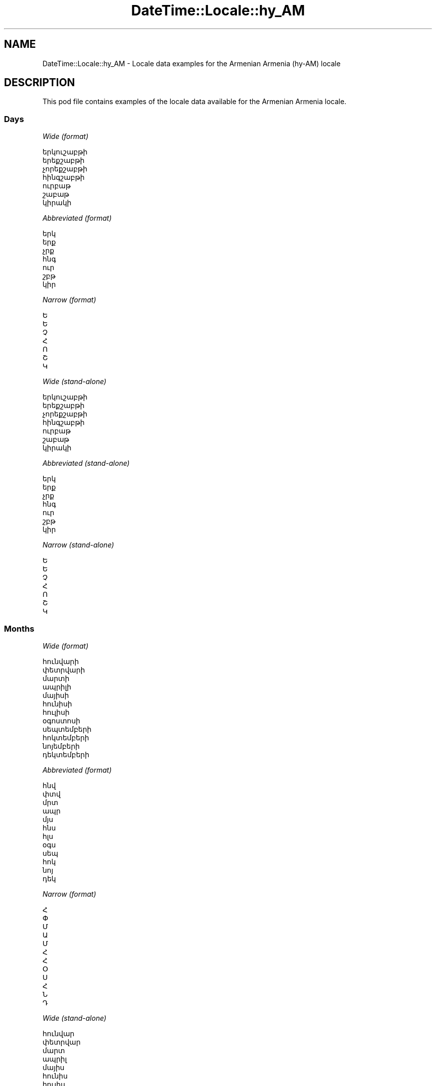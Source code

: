 .\" Automatically generated by Pod::Man 4.11 (Pod::Simple 3.35)
.\"
.\" Standard preamble:
.\" ========================================================================
.de Sp \" Vertical space (when we can't use .PP)
.if t .sp .5v
.if n .sp
..
.de Vb \" Begin verbatim text
.ft CW
.nf
.ne \\$1
..
.de Ve \" End verbatim text
.ft R
.fi
..
.\" Set up some character translations and predefined strings.  \*(-- will
.\" give an unbreakable dash, \*(PI will give pi, \*(L" will give a left
.\" double quote, and \*(R" will give a right double quote.  \*(C+ will
.\" give a nicer C++.  Capital omega is used to do unbreakable dashes and
.\" therefore won't be available.  \*(C` and \*(C' expand to `' in nroff,
.\" nothing in troff, for use with C<>.
.tr \(*W-
.ds C+ C\v'-.1v'\h'-1p'\s-2+\h'-1p'+\s0\v'.1v'\h'-1p'
.ie n \{\
.    ds -- \(*W-
.    ds PI pi
.    if (\n(.H=4u)&(1m=24u) .ds -- \(*W\h'-12u'\(*W\h'-12u'-\" diablo 10 pitch
.    if (\n(.H=4u)&(1m=20u) .ds -- \(*W\h'-12u'\(*W\h'-8u'-\"  diablo 12 pitch
.    ds L" ""
.    ds R" ""
.    ds C` ""
.    ds C' ""
'br\}
.el\{\
.    ds -- \|\(em\|
.    ds PI \(*p
.    ds L" ``
.    ds R" ''
.    ds C`
.    ds C'
'br\}
.\"
.\" Escape single quotes in literal strings from groff's Unicode transform.
.ie \n(.g .ds Aq \(aq
.el       .ds Aq '
.\"
.\" If the F register is >0, we'll generate index entries on stderr for
.\" titles (.TH), headers (.SH), subsections (.SS), items (.Ip), and index
.\" entries marked with X<> in POD.  Of course, you'll have to process the
.\" output yourself in some meaningful fashion.
.\"
.\" Avoid warning from groff about undefined register 'F'.
.de IX
..
.nr rF 0
.if \n(.g .if rF .nr rF 1
.if (\n(rF:(\n(.g==0)) \{\
.    if \nF \{\
.        de IX
.        tm Index:\\$1\t\\n%\t"\\$2"
..
.        if !\nF==2 \{\
.            nr % 0
.            nr F 2
.        \}
.    \}
.\}
.rr rF
.\" ========================================================================
.\"
.IX Title "DateTime::Locale::hy_AM 3pm"
.TH DateTime::Locale::hy_AM 3pm "2022-04-23" "perl v5.30.0" "User Contributed Perl Documentation"
.\" For nroff, turn off justification.  Always turn off hyphenation; it makes
.\" way too many mistakes in technical documents.
.if n .ad l
.nh
.SH "NAME"
DateTime::Locale::hy_AM \- Locale data examples for the Armenian Armenia (hy\-AM) locale
.SH "DESCRIPTION"
.IX Header "DESCRIPTION"
This pod file contains examples of the locale data available for the
Armenian Armenia locale.
.SS "Days"
.IX Subsection "Days"
\fIWide (format)\fR
.IX Subsection "Wide (format)"
.PP
.Vb 7
\&  երկուշաբթի
\&  երեքշաբթի
\&  չորեքշաբթի
\&  հինգշաբթի
\&  ուրբաթ
\&  շաբաթ
\&  կիրակի
.Ve
.PP
\fIAbbreviated (format)\fR
.IX Subsection "Abbreviated (format)"
.PP
.Vb 7
\&  երկ
\&  երք
\&  չրք
\&  հնգ
\&  ուր
\&  շբթ
\&  կիր
.Ve
.PP
\fINarrow (format)\fR
.IX Subsection "Narrow (format)"
.PP
.Vb 7
\&  Ե
\&  Ե
\&  Չ
\&  Հ
\&  Ո
\&  Շ
\&  Կ
.Ve
.PP
\fIWide (stand-alone)\fR
.IX Subsection "Wide (stand-alone)"
.PP
.Vb 7
\&  երկուշաբթի
\&  երեքշաբթի
\&  չորեքշաբթի
\&  հինգշաբթի
\&  ուրբաթ
\&  շաբաթ
\&  կիրակի
.Ve
.PP
\fIAbbreviated (stand-alone)\fR
.IX Subsection "Abbreviated (stand-alone)"
.PP
.Vb 7
\&  երկ
\&  երք
\&  չրք
\&  հնգ
\&  ուր
\&  շբթ
\&  կիր
.Ve
.PP
\fINarrow (stand-alone)\fR
.IX Subsection "Narrow (stand-alone)"
.PP
.Vb 7
\&  Ե
\&  Ե
\&  Չ
\&  Հ
\&  Ո
\&  Շ
\&  Կ
.Ve
.SS "Months"
.IX Subsection "Months"
\fIWide (format)\fR
.IX Subsection "Wide (format)"
.PP
.Vb 12
\&  հունվարի
\&  փետրվարի
\&  մարտի
\&  ապրիլի
\&  մայիսի
\&  հունիսի
\&  հուլիսի
\&  օգոստոսի
\&  սեպտեմբերի
\&  հոկտեմբերի
\&  նոյեմբերի
\&  դեկտեմբերի
.Ve
.PP
\fIAbbreviated (format)\fR
.IX Subsection "Abbreviated (format)"
.PP
.Vb 12
\&  հնվ
\&  փտվ
\&  մրտ
\&  ապր
\&  մյս
\&  հնս
\&  հլս
\&  օգս
\&  սեպ
\&  հոկ
\&  նոյ
\&  դեկ
.Ve
.PP
\fINarrow (format)\fR
.IX Subsection "Narrow (format)"
.PP
.Vb 12
\&  Հ
\&  Փ
\&  Մ
\&  Ա
\&  Մ
\&  Հ
\&  Հ
\&  Օ
\&  Ս
\&  Հ
\&  Ն
\&  Դ
.Ve
.PP
\fIWide (stand-alone)\fR
.IX Subsection "Wide (stand-alone)"
.PP
.Vb 12
\&  հունվար
\&  փետրվար
\&  մարտ
\&  ապրիլ
\&  մայիս
\&  հունիս
\&  հուլիս
\&  օգոստոս
\&  սեպտեմբեր
\&  հոկտեմբեր
\&  նոյեմբեր
\&  դեկտեմբեր
.Ve
.PP
\fIAbbreviated (stand-alone)\fR
.IX Subsection "Abbreviated (stand-alone)"
.PP
.Vb 12
\&  հնվ
\&  փտվ
\&  մրտ
\&  ապր
\&  մյս
\&  հնս
\&  հլս
\&  օգս
\&  սեպ
\&  հոկ
\&  նոյ
\&  դեկ
.Ve
.PP
\fINarrow (stand-alone)\fR
.IX Subsection "Narrow (stand-alone)"
.PP
.Vb 12
\&  Հ
\&  Փ
\&  Մ
\&  Ա
\&  Մ
\&  Հ
\&  Հ
\&  Օ
\&  Ս
\&  Հ
\&  Ն
\&  Դ
.Ve
.SS "Quarters"
.IX Subsection "Quarters"
\fIWide (format)\fR
.IX Subsection "Wide (format)"
.PP
.Vb 4
\&  1\-ին եռամսյակ
\&  2\-րդ եռամսյակ
\&  3\-րդ եռամսյակ
\&  4\-րդ եռամսյակ
.Ve
.PP
\fIAbbreviated (format)\fR
.IX Subsection "Abbreviated (format)"
.PP
.Vb 4
\&  1\-ին եռմս.
\&  2\-րդ եռմս.
\&  3\-րդ եռմս.
\&  4\-րդ եռմս.
.Ve
.PP
\fINarrow (format)\fR
.IX Subsection "Narrow (format)"
.PP
.Vb 4
\&  1
\&  2
\&  3
\&  4
.Ve
.PP
\fIWide (stand-alone)\fR
.IX Subsection "Wide (stand-alone)"
.PP
.Vb 4
\&  1\-ին եռամսյակ
\&  2\-րդ եռամսյակ
\&  3\-րդ եռամսյակ
\&  4\-րդ եռամսյակ
.Ve
.PP
\fIAbbreviated (stand-alone)\fR
.IX Subsection "Abbreviated (stand-alone)"
.PP
.Vb 4
\&  1\-ին եռմս.
\&  2\-րդ եռմս.
\&  3\-րդ եռմս.
\&  4\-րդ եռմս.
.Ve
.PP
\fINarrow (stand-alone)\fR
.IX Subsection "Narrow (stand-alone)"
.PP
.Vb 4
\&  1
\&  2
\&  3
\&  4
.Ve
.SS "Eras"
.IX Subsection "Eras"
\fIWide (format)\fR
.IX Subsection "Wide (format)"
.PP
.Vb 2
\&  Քրիստոսից առաջ
\&  Քրիստոսից հետո
.Ve
.PP
\fIAbbreviated (format)\fR
.IX Subsection "Abbreviated (format)"
.PP
.Vb 2
\&  մ.թ.ա.
\&  մ.թ.
.Ve
.PP
\fINarrow (format)\fR
.IX Subsection "Narrow (format)"
.PP
.Vb 2
\&  մ.թ.ա.
\&  մ.թ.
.Ve
.SS "Date Formats"
.IX Subsection "Date Formats"
\fIFull\fR
.IX Subsection "Full"
.PP
.Vb 3
\&   2008\-02\-05T18:30:30 = 2008 թ. փետրվարի 5, երեքշաբթի
\&   1995\-12\-22T09:05:02 = 1995 թ. դեկտեմբերի 22, ուրբաթ
\&  \-0010\-09\-15T04:44:23 = \-10 թ. սեպտեմբերի 15, շաբաթ
.Ve
.PP
\fILong\fR
.IX Subsection "Long"
.PP
.Vb 3
\&   2008\-02\-05T18:30:30 = 05 փետրվարի, 2008 թ.
\&   1995\-12\-22T09:05:02 = 22 դեկտեմբերի, 1995 թ.
\&  \-0010\-09\-15T04:44:23 = 15 սեպտեմբերի, \-10 թ.
.Ve
.PP
\fIMedium\fR
.IX Subsection "Medium"
.PP
.Vb 3
\&   2008\-02\-05T18:30:30 = 05 փտվ, 2008 թ.
\&   1995\-12\-22T09:05:02 = 22 դեկ, 1995 թ.
\&  \-0010\-09\-15T04:44:23 = 15 սեպ, \-10 թ.
.Ve
.PP
\fIShort\fR
.IX Subsection "Short"
.PP
.Vb 3
\&   2008\-02\-05T18:30:30 = 05.02.08
\&   1995\-12\-22T09:05:02 = 22.12.95
\&  \-0010\-09\-15T04:44:23 = 15.09.\-10
.Ve
.SS "Time Formats"
.IX Subsection "Time Formats"
\fIFull\fR
.IX Subsection "Full"
.PP
.Vb 3
\&   2008\-02\-05T18:30:30 = 18:30:30 UTC
\&   1995\-12\-22T09:05:02 = 09:05:02 UTC
\&  \-0010\-09\-15T04:44:23 = 04:44:23 UTC
.Ve
.PP
\fILong\fR
.IX Subsection "Long"
.PP
.Vb 3
\&   2008\-02\-05T18:30:30 = 18:30:30 UTC
\&   1995\-12\-22T09:05:02 = 09:05:02 UTC
\&  \-0010\-09\-15T04:44:23 = 04:44:23 UTC
.Ve
.PP
\fIMedium\fR
.IX Subsection "Medium"
.PP
.Vb 3
\&   2008\-02\-05T18:30:30 = 18:30:30
\&   1995\-12\-22T09:05:02 = 09:05:02
\&  \-0010\-09\-15T04:44:23 = 04:44:23
.Ve
.PP
\fIShort\fR
.IX Subsection "Short"
.PP
.Vb 3
\&   2008\-02\-05T18:30:30 = 18:30
\&   1995\-12\-22T09:05:02 = 09:05
\&  \-0010\-09\-15T04:44:23 = 04:44
.Ve
.SS "Datetime Formats"
.IX Subsection "Datetime Formats"
\fIFull\fR
.IX Subsection "Full"
.PP
.Vb 3
\&   2008\-02\-05T18:30:30 = 2008 թ. փետրվարի 5, երեքշաբթի, 18:30:30 UTC
\&   1995\-12\-22T09:05:02 = 1995 թ. դեկտեմբերի 22, ուրբաթ, 09:05:02 UTC
\&  \-0010\-09\-15T04:44:23 = \-10 թ. սեպտեմբերի 15, շաբաթ, 04:44:23 UTC
.Ve
.PP
\fILong\fR
.IX Subsection "Long"
.PP
.Vb 3
\&   2008\-02\-05T18:30:30 = 05 փետրվարի, 2008 թ., 18:30:30 UTC
\&   1995\-12\-22T09:05:02 = 22 դեկտեմբերի, 1995 թ., 09:05:02 UTC
\&  \-0010\-09\-15T04:44:23 = 15 սեպտեմբերի, \-10 թ., 04:44:23 UTC
.Ve
.PP
\fIMedium\fR
.IX Subsection "Medium"
.PP
.Vb 3
\&   2008\-02\-05T18:30:30 = 05 փտվ, 2008 թ., 18:30:30
\&   1995\-12\-22T09:05:02 = 22 դեկ, 1995 թ., 09:05:02
\&  \-0010\-09\-15T04:44:23 = 15 սեպ, \-10 թ., 04:44:23
.Ve
.PP
\fIShort\fR
.IX Subsection "Short"
.PP
.Vb 3
\&   2008\-02\-05T18:30:30 = 05.02.08, 18:30
\&   1995\-12\-22T09:05:02 = 22.12.95, 09:05
\&  \-0010\-09\-15T04:44:23 = 15.09.\-10, 04:44
.Ve
.SS "Available Formats"
.IX Subsection "Available Formats"
\fIBh (B h\-ին)\fR
.IX Subsection "Bh (B h-ին)"
.PP
.Vb 3
\&   2008\-02\-05T18:30:30 = B 6\-ին
\&   1995\-12\-22T09:05:02 = B 9\-ին
\&  \-0010\-09\-15T04:44:23 = B 4\-ին
.Ve
.PP
\fIBhm (B h:mm\-ին)\fR
.IX Subsection "Bhm (B h:mm-ին)"
.PP
.Vb 3
\&   2008\-02\-05T18:30:30 = B 6:30\-ին
\&   1995\-12\-22T09:05:02 = B 9:05\-ին
\&  \-0010\-09\-15T04:44:23 = B 4:44\-ին
.Ve
.PP
\fIBhms (B h:mm:ss)\fR
.IX Subsection "Bhms (B h:mm:ss)"
.PP
.Vb 3
\&   2008\-02\-05T18:30:30 = B 6:30:30
\&   1995\-12\-22T09:05:02 = B 9:05:02
\&  \-0010\-09\-15T04:44:23 = B 4:44:23
.Ve
.PP
\fIE (ccc)\fR
.IX Subsection "E (ccc)"
.PP
.Vb 3
\&   2008\-02\-05T18:30:30 = երք
\&   1995\-12\-22T09:05:02 = ուր
\&  \-0010\-09\-15T04:44:23 = շբթ
.Ve
.PP
\fIEBhm (E B h:mm\-ին)\fR
.IX Subsection "EBhm (E B h:mm-ին)"
.PP
.Vb 3
\&   2008\-02\-05T18:30:30 = երք B 6:30\-ին
\&   1995\-12\-22T09:05:02 = ուր B 9:05\-ին
\&  \-0010\-09\-15T04:44:23 = շբթ B 4:44\-ին
.Ve
.PP
\fIEBhms (E B h:mm:ss)\fR
.IX Subsection "EBhms (E B h:mm:ss)"
.PP
.Vb 3
\&   2008\-02\-05T18:30:30 = երք B 6:30:30
\&   1995\-12\-22T09:05:02 = ուր B 9:05:02
\&  \-0010\-09\-15T04:44:23 = շբթ B 4:44:23
.Ve
.PP
\fIEHm (E, HH:mm)\fR
.IX Subsection "EHm (E, HH:mm)"
.PP
.Vb 3
\&   2008\-02\-05T18:30:30 = երք, 18:30
\&   1995\-12\-22T09:05:02 = ուր, 09:05
\&  \-0010\-09\-15T04:44:23 = շբթ, 04:44
.Ve
.PP
\fIEHms (E, HH:mm:ss)\fR
.IX Subsection "EHms (E, HH:mm:ss)"
.PP
.Vb 3
\&   2008\-02\-05T18:30:30 = երք, 18:30:30
\&   1995\-12\-22T09:05:02 = ուր, 09:05:02
\&  \-0010\-09\-15T04:44:23 = շբթ, 04:44:23
.Ve
.PP
\fIEd (d, ccc)\fR
.IX Subsection "Ed (d, ccc)"
.PP
.Vb 3
\&   2008\-02\-05T18:30:30 = 5, երք
\&   1995\-12\-22T09:05:02 = 22, ուր
\&  \-0010\-09\-15T04:44:23 = 15, շբթ
.Ve
.PP
\fIEhm (E, h:mm a)\fR
.IX Subsection "Ehm (E, h:mm a)"
.PP
.Vb 3
\&   2008\-02\-05T18:30:30 = երք, 6:30 PM
\&   1995\-12\-22T09:05:02 = ուր, 9:05 AM
\&  \-0010\-09\-15T04:44:23 = շբթ, 4:44 AM
.Ve
.PP
\fIEhms (E, h:mm:ss a)\fR
.IX Subsection "Ehms (E, h:mm:ss a)"
.PP
.Vb 3
\&   2008\-02\-05T18:30:30 = երք, 6:30:30 PM
\&   1995\-12\-22T09:05:02 = ուր, 9:05:02 AM
\&  \-0010\-09\-15T04:44:23 = շբթ, 4:44:23 AM
.Ve
.PP
\fIGy (G y թ.)\fR
.IX Subsection "Gy (G y թ.)"
.PP
.Vb 3
\&   2008\-02\-05T18:30:30 = մ.թ. 2008 թ.
\&   1995\-12\-22T09:05:02 = մ.թ. 1995 թ.
\&  \-0010\-09\-15T04:44:23 = մ.թ.ա. \-10 թ.
.Ve
.PP
\fIGyMMM (G y թ. \s-1MMM\s0)\fR
.IX Subsection "GyMMM (G y թ. MMM)"
.PP
.Vb 3
\&   2008\-02\-05T18:30:30 = մ.թ. 2008 թ. փտվ
\&   1995\-12\-22T09:05:02 = մ.թ. 1995 թ. դեկ
\&  \-0010\-09\-15T04:44:23 = մ.թ.ա. \-10 թ. սեպ
.Ve
.PP
\fIGyMMMEd (G y թ. \s-1MMM\s0 d, E)\fR
.IX Subsection "GyMMMEd (G y թ. MMM d, E)"
.PP
.Vb 3
\&   2008\-02\-05T18:30:30 = մ.թ. 2008 թ. փտվ 5, երք
\&   1995\-12\-22T09:05:02 = մ.թ. 1995 թ. դեկ 22, ուր
\&  \-0010\-09\-15T04:44:23 = մ.թ.ա. \-10 թ. սեպ 15, շբթ
.Ve
.PP
\fIGyMMMd (d \s-1MMM,\s0 y թ. G)\fR
.IX Subsection "GyMMMd (d MMM, y թ. G)"
.PP
.Vb 3
\&   2008\-02\-05T18:30:30 = 5 փտվ, 2008 թ. մ.թ.
\&   1995\-12\-22T09:05:02 = 22 դեկ, 1995 թ. մ.թ.
\&  \-0010\-09\-15T04:44:23 = 15 սեպ, \-10 թ. մ.թ.ա.
.Ve
.PP
\fIGyMd (dd.MM.y \s-1GGGGG\s0)\fR
.IX Subsection "GyMd (dd.MM.y GGGGG)"
.PP
.Vb 3
\&   2008\-02\-05T18:30:30 = 05.02.2008 մ.թ.
\&   1995\-12\-22T09:05:02 = 22.12.1995 մ.թ.
\&  \-0010\-09\-15T04:44:23 = 15.09.\-10 մ.թ.ա.
.Ve
.PP
\fIH (H)\fR
.IX Subsection "H (H)"
.PP
.Vb 3
\&   2008\-02\-05T18:30:30 = 18
\&   1995\-12\-22T09:05:02 = 9
\&  \-0010\-09\-15T04:44:23 = 4
.Ve
.PP
\fIHm (H:mm)\fR
.IX Subsection "Hm (H:mm)"
.PP
.Vb 3
\&   2008\-02\-05T18:30:30 = 18:30
\&   1995\-12\-22T09:05:02 = 9:05
\&  \-0010\-09\-15T04:44:23 = 4:44
.Ve
.PP
\fIHms (H:mm:ss)\fR
.IX Subsection "Hms (H:mm:ss)"
.PP
.Vb 3
\&   2008\-02\-05T18:30:30 = 18:30:30
\&   1995\-12\-22T09:05:02 = 9:05:02
\&  \-0010\-09\-15T04:44:23 = 4:44:23
.Ve
.PP
\fIHmsv (HH:mm:ss v)\fR
.IX Subsection "Hmsv (HH:mm:ss v)"
.PP
.Vb 3
\&   2008\-02\-05T18:30:30 = 18:30:30 UTC
\&   1995\-12\-22T09:05:02 = 09:05:02 UTC
\&  \-0010\-09\-15T04:44:23 = 04:44:23 UTC
.Ve
.PP
\fIHmv (HH:mm v)\fR
.IX Subsection "Hmv (HH:mm v)"
.PP
.Vb 3
\&   2008\-02\-05T18:30:30 = 18:30 UTC
\&   1995\-12\-22T09:05:02 = 09:05 UTC
\&  \-0010\-09\-15T04:44:23 = 04:44 UTC
.Ve
.PP
\fIM (L)\fR
.IX Subsection "M (L)"
.PP
.Vb 3
\&   2008\-02\-05T18:30:30 = 2
\&   1995\-12\-22T09:05:02 = 12
\&  \-0010\-09\-15T04:44:23 = 9
.Ve
.PP
\fIMEd (dd.MM, E)\fR
.IX Subsection "MEd (dd.MM, E)"
.PP
.Vb 3
\&   2008\-02\-05T18:30:30 = 05.02, երք
\&   1995\-12\-22T09:05:02 = 22.12, ուր
\&  \-0010\-09\-15T04:44:23 = 15.09, շբթ
.Ve
.PP
\fI\s-1MMM\s0 (\s-1LLL\s0)\fR
.IX Subsection "MMM (LLL)"
.PP
.Vb 3
\&   2008\-02\-05T18:30:30 = փտվ
\&   1995\-12\-22T09:05:02 = դեկ
\&  \-0010\-09\-15T04:44:23 = սեպ
.Ve
.PP
\fIMMMEd (d \s-1MMM, E\s0)\fR
.IX Subsection "MMMEd (d MMM, E)"
.PP
.Vb 3
\&   2008\-02\-05T18:30:30 = 5 փտվ, երք
\&   1995\-12\-22T09:05:02 = 22 դեկ, ուր
\&  \-0010\-09\-15T04:44:23 = 15 սեպ, շբթ
.Ve
.PP
\fIMMMMW-count-one (\s-1MMMM\s0 W\-ին շաբաթ)\fR
.IX Subsection "MMMMW-count-one (MMMM W-ին շաբաթ)"
.PP
.Vb 3
\&   2008\-02\-05T18:30:30 = փետրվարի 1\-ին շաբաթ
\&   1995\-12\-22T09:05:02 = դեկտեմբերի 3\-ին շաբաթ
\&  \-0010\-09\-15T04:44:23 = սեպտեմբերի 2\-ին շաբաթ
.Ve
.PP
\fIMMMMW-count-other (\s-1MMMM\s0 W\-րդ շաբաթ)\fR
.IX Subsection "MMMMW-count-other (MMMM W-րդ շաբաթ)"
.PP
.Vb 3
\&   2008\-02\-05T18:30:30 = փետրվարի 1\-րդ շաբաթ
\&   1995\-12\-22T09:05:02 = դեկտեմբերի 3\-րդ շաբաթ
\&  \-0010\-09\-15T04:44:23 = սեպտեմբերի 2\-րդ շաբաթ
.Ve
.PP
\fIMMMMd (\s-1MMMM\s0 d)\fR
.IX Subsection "MMMMd (MMMM d)"
.PP
.Vb 3
\&   2008\-02\-05T18:30:30 = փետրվարի 5
\&   1995\-12\-22T09:05:02 = դեկտեմբերի 22
\&  \-0010\-09\-15T04:44:23 = սեպտեմբերի 15
.Ve
.PP
\fIMMMd (d \s-1MMM\s0)\fR
.IX Subsection "MMMd (d MMM)"
.PP
.Vb 3
\&   2008\-02\-05T18:30:30 = 5 փտվ
\&   1995\-12\-22T09:05:02 = 22 դեկ
\&  \-0010\-09\-15T04:44:23 = 15 սեպ
.Ve
.PP
\fIMd (dd.MM)\fR
.IX Subsection "Md (dd.MM)"
.PP
.Vb 3
\&   2008\-02\-05T18:30:30 = 05.02
\&   1995\-12\-22T09:05:02 = 22.12
\&  \-0010\-09\-15T04:44:23 = 15.09
.Ve
.PP
\fId (d)\fR
.IX Subsection "d (d)"
.PP
.Vb 3
\&   2008\-02\-05T18:30:30 = 5
\&   1995\-12\-22T09:05:02 = 22
\&  \-0010\-09\-15T04:44:23 = 15
.Ve
.PP
\fIh (h a)\fR
.IX Subsection "h (h a)"
.PP
.Vb 3
\&   2008\-02\-05T18:30:30 = 6 PM
\&   1995\-12\-22T09:05:02 = 9 AM
\&  \-0010\-09\-15T04:44:23 = 4 AM
.Ve
.PP
\fIhm (h:mm a)\fR
.IX Subsection "hm (h:mm a)"
.PP
.Vb 3
\&   2008\-02\-05T18:30:30 = 6:30 PM
\&   1995\-12\-22T09:05:02 = 9:05 AM
\&  \-0010\-09\-15T04:44:23 = 4:44 AM
.Ve
.PP
\fIhms (h:mm:ss a)\fR
.IX Subsection "hms (h:mm:ss a)"
.PP
.Vb 3
\&   2008\-02\-05T18:30:30 = 6:30:30 PM
\&   1995\-12\-22T09:05:02 = 9:05:02 AM
\&  \-0010\-09\-15T04:44:23 = 4:44:23 AM
.Ve
.PP
\fIhmsv (h:mm:ss a v)\fR
.IX Subsection "hmsv (h:mm:ss a v)"
.PP
.Vb 3
\&   2008\-02\-05T18:30:30 = 6:30:30 PM UTC
\&   1995\-12\-22T09:05:02 = 9:05:02 AM UTC
\&  \-0010\-09\-15T04:44:23 = 4:44:23 AM UTC
.Ve
.PP
\fIhmv (h:mm a v)\fR
.IX Subsection "hmv (h:mm a v)"
.PP
.Vb 3
\&   2008\-02\-05T18:30:30 = 6:30 PM UTC
\&   1995\-12\-22T09:05:02 = 9:05 AM UTC
\&  \-0010\-09\-15T04:44:23 = 4:44 AM UTC
.Ve
.PP
\fIms (mm:ss)\fR
.IX Subsection "ms (mm:ss)"
.PP
.Vb 3
\&   2008\-02\-05T18:30:30 = 30:30
\&   1995\-12\-22T09:05:02 = 05:02
\&  \-0010\-09\-15T04:44:23 = 44:23
.Ve
.PP
\fIy (y)\fR
.IX Subsection "y (y)"
.PP
.Vb 3
\&   2008\-02\-05T18:30:30 = 2008
\&   1995\-12\-22T09:05:02 = 1995
\&  \-0010\-09\-15T04:44:23 = \-10
.Ve
.PP
\fIyM (\s-1MM\s0.y)\fR
.IX Subsection "yM (MM.y)"
.PP
.Vb 3
\&   2008\-02\-05T18:30:30 = 02.2008
\&   1995\-12\-22T09:05:02 = 12.1995
\&  \-0010\-09\-15T04:44:23 = 09.\-10
.Ve
.PP
\fIyMEd (d.MM.y թ., E)\fR
.IX Subsection "yMEd (d.MM.y թ., E)"
.PP
.Vb 3
\&   2008\-02\-05T18:30:30 = 5.02.2008 թ., երք
\&   1995\-12\-22T09:05:02 = 22.12.1995 թ., ուր
\&  \-0010\-09\-15T04:44:23 = 15.09.\-10 թ., շբթ
.Ve
.PP
\fIyMMM (y թ. \s-1LLL\s0)\fR
.IX Subsection "yMMM (y թ. LLL)"
.PP
.Vb 3
\&   2008\-02\-05T18:30:30 = 2008 թ. փտվ
\&   1995\-12\-22T09:05:02 = 1995 թ. դեկ
\&  \-0010\-09\-15T04:44:23 = \-10 թ. սեպ
.Ve
.PP
\fIyMMMEd (y թ. \s-1MMM\s0 d, E)\fR
.IX Subsection "yMMMEd (y թ. MMM d, E)"
.PP
.Vb 3
\&   2008\-02\-05T18:30:30 = 2008 թ. փտվ 5, երք
\&   1995\-12\-22T09:05:02 = 1995 թ. դեկ 22, ուր
\&  \-0010\-09\-15T04:44:23 = \-10 թ. սեպ 15, շբթ
.Ve
.PP
\fIyMMMM (y թ․ \s-1LLLL\s0)\fR
.IX Subsection "yMMMM (y թ․ LLLL)"
.PP
.Vb 3
\&   2008\-02\-05T18:30:30 = 2008 թ․ փետրվար
\&   1995\-12\-22T09:05:02 = 1995 թ․ դեկտեմբեր
\&  \-0010\-09\-15T04:44:23 = \-10 թ․ սեպտեմբեր
.Ve
.PP
\fIyMMMd (d \s-1MMM,\s0 y թ.)\fR
.IX Subsection "yMMMd (d MMM, y թ.)"
.PP
.Vb 3
\&   2008\-02\-05T18:30:30 = 5 փտվ, 2008 թ.
\&   1995\-12\-22T09:05:02 = 22 դեկ, 1995 թ.
\&  \-0010\-09\-15T04:44:23 = 15 սեպ, \-10 թ.
.Ve
.PP
\fIyMd (dd.MM.y)\fR
.IX Subsection "yMd (dd.MM.y)"
.PP
.Vb 3
\&   2008\-02\-05T18:30:30 = 05.02.2008
\&   1995\-12\-22T09:05:02 = 22.12.1995
\&  \-0010\-09\-15T04:44:23 = 15.09.\-10
.Ve
.PP
\fIyQQQ (y թ. \s-1QQQ\s0)\fR
.IX Subsection "yQQQ (y թ. QQQ)"
.PP
.Vb 3
\&   2008\-02\-05T18:30:30 = 2008 թ. 1\-ին եռմս.
\&   1995\-12\-22T09:05:02 = 1995 թ. 4\-րդ եռմս.
\&  \-0010\-09\-15T04:44:23 = \-10 թ. 3\-րդ եռմս.
.Ve
.PP
\fIyQQQQ (y թ. \s-1QQQQ\s0)\fR
.IX Subsection "yQQQQ (y թ. QQQQ)"
.PP
.Vb 3
\&   2008\-02\-05T18:30:30 = 2008 թ. 1\-ին եռամսյակ
\&   1995\-12\-22T09:05:02 = 1995 թ. 4\-րդ եռամսյակ
\&  \-0010\-09\-15T04:44:23 = \-10 թ. 3\-րդ եռամսյակ
.Ve
.PP
\fIyw-count-one (Y թ․ w\-ին շաբաթ)\fR
.IX Subsection "yw-count-one (Y թ․ w-ին շաբաթ)"
.PP
.Vb 3
\&   2008\-02\-05T18:30:30 = 2008 թ․ 6\-ին շաբաթ
\&   1995\-12\-22T09:05:02 = 1995 թ․ 51\-ին շաբաթ
\&  \-0010\-09\-15T04:44:23 = \-10 թ․ 37\-ին շաբաթ
.Ve
.PP
\fIyw-count-other (Y թ․ w\-րդ շաբաթ)\fR
.IX Subsection "yw-count-other (Y թ․ w-րդ շաբաթ)"
.PP
.Vb 3
\&   2008\-02\-05T18:30:30 = 2008 թ․ 6\-րդ շաբաթ
\&   1995\-12\-22T09:05:02 = 1995 թ․ 51\-րդ շաբաթ
\&  \-0010\-09\-15T04:44:23 = \-10 թ․ 37\-րդ շաբաթ
.Ve
.SS "Miscellaneous"
.IX Subsection "Miscellaneous"
\fIPrefers 24 hour time?\fR
.IX Subsection "Prefers 24 hour time?"
.PP
Yes
.PP
\fILocal first day of the week\fR
.IX Subsection "Local first day of the week"
.PP
1 (երկուշաբթի)
.SS "Strftime Patterns"
.IX Subsection "Strftime Patterns"
\fI\f(CI%c\fI (%a \f(CI%d\fI \f(CI%b\fI \f(CI%Y\fI \f(CI%r\fI) \- date time format\fR
.IX Subsection "%c (%a %d %b %Y %r) - date time format"
.PP
.Vb 3
\&   2008\-02\-05T18:30:30 = երք 05 փտվ 2008 06:30:30 PM
\&   1995\-12\-22T09:05:02 = ուր 22 դեկ 1995 09:05:02 AM
\&  \-0010\-09\-15T04:44:23 = շբթ 15 սեպ \-10 04:44:23 AM
.Ve
.PP
\fI\f(CI%x\fI (%m/%d/%y) \- date format\fR
.IX Subsection "%x (%m/%d/%y) - date format"
.PP
.Vb 3
\&   2008\-02\-05T18:30:30 = 02/05/08
\&   1995\-12\-22T09:05:02 = 12/22/95
\&  \-0010\-09\-15T04:44:23 = 09/15/10
.Ve
.PP
\fI\f(CI%X\fI (%r) \- time format\fR
.IX Subsection "%X (%r) - time format"
.PP
.Vb 3
\&   2008\-02\-05T18:30:30 = 06:30:30 PM
\&   1995\-12\-22T09:05:02 = 09:05:02 AM
\&  \-0010\-09\-15T04:44:23 = 04:44:23 AM
.Ve
.SH "SUPPORT"
.IX Header "SUPPORT"
See DateTime::Locale.
